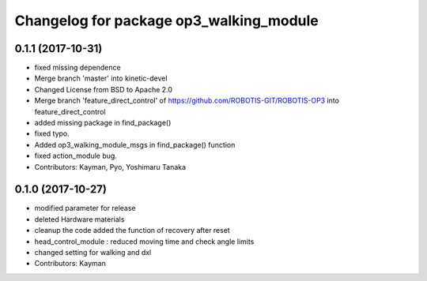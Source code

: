 ^^^^^^^^^^^^^^^^^^^^^^^^^^^^^^^^^^^^^^^^
Changelog for package op3_walking_module
^^^^^^^^^^^^^^^^^^^^^^^^^^^^^^^^^^^^^^^^

0.1.1 (2017-10-31)
-----------
* fixed missing dependence
* Merge branch 'master' into kinetic-devel
* Changed License from BSD to Apache 2.0
* Merge branch 'feature_direct_control' of https://github.com/ROBOTIS-GIT/ROBOTIS-OP3 into feature_direct_control
* added missing package in find_package()
* fixed typo.
* Added op3_walking_module_msgs in find_package() function
* fixed action_module bug.
* Contributors: Kayman, Pyo, Yoshimaru Tanaka

0.1.0 (2017-10-27)
-----------
* modified parameter for release
* deleted Hardware materials
* cleanup the code
  added the function of recovery after reset
* head_control_module : reduced moving time and check angle limits
* changed setting for walking and dxl
* Contributors: Kayman
